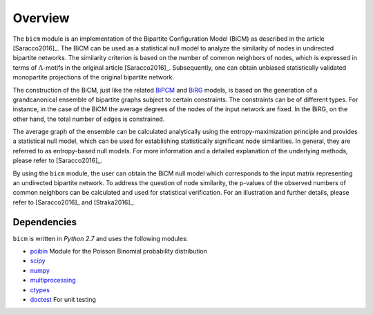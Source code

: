.. _overview:

Overview
================================================================================

The ``bicm`` module is an implementation of the Bipartite Configuration Model
(BiCM) as described in the article [Saracco2016]_. The BiCM can be used as a
statistical null model to analyze the similarity of nodes in undirected
bipartite networks. The similarity criterion is based on the number of common
neighbors of nodes, which is expressed in terms of :math:`\Lambda`-motifs in
the original article [Saracco2016]_. Subsequently, one can obtain
unbiased statistically validated monopartite projections of the original bipartite
network.

The construction of the BiCM, just like the related `BiPCM
<https://github.com/tsakim/bipcm>`_ and `BiRG
<https://github.com/tsakim/birg>`_ models, is based on the generation of a
grandcanonical ensemble of bipartite graphs subject to certain constraints. The
constraints can be of different types. For instance, in the case of the BiCM
the average degrees of the nodes of the input network are fixed. In the BiRG,
on the other hand, the total number of edges is constrained.

The average graph of the ensemble can be calculated analytically using the
entropy-maximization principle and provides a statistical null model, which can
be used for establishing statistically significant node similarities. In
general, they are referred to as entropy-based null models. For more
information and a detailed explanation of the underlying methods, please refer
to [Saracco2016]_.  

By using the ``bicm`` module, the user can obtain the BiCM null model which
corresponds to the input matrix representing an undirected bipartite network.
To address the question of node similarity, the p-values of the observed
numbers of common neighbors can be calculated and used for statistical
verification. For an illustration and further details, please refer to
[Saracco2016]_ and [Straka2016]_.

Dependencies
--------------------------------------------------------------------------------

``bicm`` is written in `Python 2.7` and uses the following modules:

* `poibin <https://github.com/tsakim/poibin>`_ Module for the Poisson Binomial
  probability distribution 
* `scipy <https://www.scipy.org/>`_
* `numpy <www.numpy.org>`_
* `multiprocessing <https://docs.python.org/2/library/multiprocessing.html>`_
* `ctypes <https://docs.python.org/2/library/ctypes.html>`_
* `doctest <https://docs.python.org/2/library/doctest.html>`_ For unit testing

